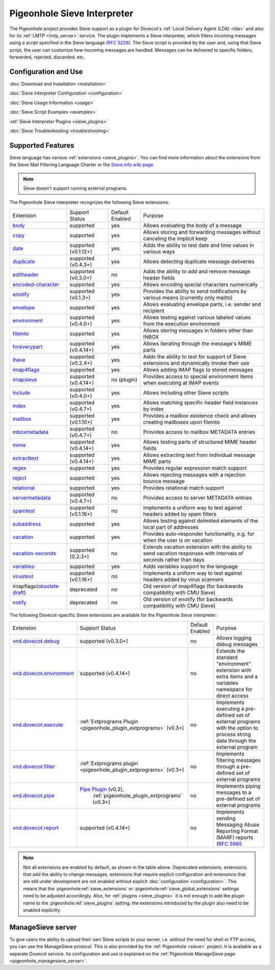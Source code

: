 .. _pigeonhole_sieve_interpreter:

============================
Pigeonhole Sieve Interpreter
============================

The Pigeonhole project provides Sieve support as a plugin for Dovecot's :ref:`Local
Delivery Agent (LDA) <lda>` and also for its :ref:`LMTP
<lmtp_server>` service. The plugin implements a Sieve
interpreter, which filters incoming messages using a script specified in the
Sieve language (`RFC 5228 <https://tools.ietf.org/html/rfc5228>`_). The Sieve
script is provided by the user and, using that Sieve script, the user can
customize how incoming messages are handled. Messages can be delivered to
specific folders, forwarded, rejected, discarded, etc.

Configuration and Use
=====================

:doc:`Download and Installation <installation>`

:doc:`Sieve Interpreter Configuration
<configuration>`

:doc:`Sieve Usage Information <usage>`

:doc:`Sieve Script Examples <examples>`

:ref:`Sieve Interpreter Plugins
<sieve_plugins>`

:doc:`Sieve Troubleshooting
<troubleshooting>`

Supported Features
==================

Sieve language has various :ref:`extensions
<sieve_plugins>`. You can find more
information about the extensions from the Sieve Mail Filtering Language Charter
or the `Sieve.info wiki page <http://sieve.info/>`_.

.. Note:: Sieve doesn't support running external programs.

The Pigeonhole Sieve interpreter recognizes the following Sieve extensions:

================================================================================================   =============================   =====================   =====================================================================================================================================
Extension                                                                                             Support Status                  Default   Enabled               Purpose

`body <https://tools.ietf.org/html/rfc5173>`_                                                        supported                       yes                        Allows evaluating the body of a message
`copy <https://tools.ietf.org/html/rfc3894>`_                                                        supported                       yes                        Allows storing and forwarding messages without canceling the implicit keep
`date <https://tools.ietf.org/html/rfc5260#section-4>`_                                              supported (v0.1.12+)            yes                        Adds the ability to test date and time values in various ways
`duplicate <https://tools.ietf.org/html/rfc7352>`_                                                   supported (v0.4.3+)             yes                        Allows detecting duplicate message deliveries
`editheader <https://tools.ietf.org/html/rfc5293>`_                                                  supported (v0.3.0+)             no                         Adds the ability to add and remove message header fields
`encoded-character <https://tools.ietf.org/html/rfc5228#section-2.4.2.4>`_                           supported                       yes                        Allows encoding special characters numerically
`enotify <https://tools.ietf.org/html/rfc5435>`_                                                     supported (v0.1.3+)             yes                        Provides the ability to send notifications by various means (currently only mailto)
`envelope <https://tools.ietf.org/html/rfc5228#section-5.4>`_                                        supported                       yes                        Allows evaluating envelope parts, i.e. sender and recipient
`environment <https://tools.ietf.org/html/rfc5183>`_                                                 supported (v0.4.0+)             yes                        Allows testing against various labeled values from the execution environment
`fileinto <https://tools.ietf.org/html/rfc5228#section-4.1>`_                                        supported                       yes                        Allows storing messages in folders other than INBOX
`foreverypart <https://tools.ietf.org/html/rfc5703#section-3>`_                                      supported (v0.4.14+)            yes                        Allows iterating through the message's MIME parts
`ihave <https://tools.ietf.org/html/rfc5463>`_                                                       supported (v0.2.4+)             yes                        Adds the ability to test for support of Sieve extensions and dynamically invoke their use
`imap4flags <https://tools.ietf.org/html/rfc5232>`_                                                  supported                       yes                        Allows adding IMAP flags to stored messages
`imapsieve <https://tools.ietf.org/html/rfc6785>`_                                                   supported (v0.4.14+)            no (plugin)                Provides access to special environment items when executing at IMAP events
`include <https://tools.ietf.org/html/rfc6609>`_                                                     supported (v0.4.0+)             yes                        Allows including other Sieve scripts
`index <https://tools.ietf.org/html/rfc5260#section-6>`_                                             supported (v0.4.7+)             yes                        Allows matching specific header field instances by index
`mailbox <https://tools.ietf.org/html/rfc5490#section-3>`_                                           supported (v0.1.10+)            yes                        Provides a mailbox existence check and allows creating mailboxes upon fileinto
`mboxmetadata <https://tools.ietf.org/html/rfc5490>`_                                                supported (v0.4.7+)             no                         Provides access to mailbox METADATA entries
`mime <https://tools.ietf.org/html/rfc5703#section-4>`_                                              supported (v0.4.14+)            yes                        Allows testing parts of structured MIME header fields
`extracttext <https://tools.ietf.org/html/rfc5703#section-7>`_                                       supported (v0.4.14+)            yes                        Allows extracting text from individual message MIME parts
`regex <https://tools.ietf.org/html/draft-murchison-sieve-regex-08>`_                                supported                       yes                        Provides regular expression match support
`reject <https://tools.ietf.org/html/rfc5429#section-2.2>`_                                          supported                       yes                        Allows rejecting messages with a rejection bounce message
`relational <https://tools.ietf.org/html/rfc5231>`_                                                  supported                       yes                        Provides relational match support
`servermetadata <https://tools.ietf.org/html/rfc5490>`_                                              supported (v0.4.7+)             no                         Provides access to server METADATA entries
`spamtest <https://tools.ietf.org/html/rfc5235>`_                                                    supported (v0.1.16+)            no                         Implements a uniform way to test against headers added by spam filters
`subaddress <https://tools.ietf.org/html/rfc5233>`_                                                  supported                       yes                        Allows testing against delimited elements of the local part of addresses
`vacation <https://tools.ietf.org/html/rfc5230>`_                                                    supported                       yes                        Provides auto-responder functionality, e.g. for when the user is on vacation
`vacation-seconds <https://tools.ietf.org/html/rfc6131>`_                                            supported (0.2.3+)              no                         Extends vacation extension with the ability to send vacation responses with intervals of seconds rather than days
`variables <https://tools.ietf.org/html/rfc5229>`_                                                   supported                       yes                        Adds variables support to the language
`virustest <https://tools.ietf.org/html/rfc5235>`_                                                   supported (v0.1.16+)            no                         Implements a uniform way to test against headers added by virus scanners
imapflags(`obsolete draft <https://tools.ietf.org/html/draft-melnikov-sieve-imapflags-03>`_)         deprecated                      no                         Old version of imap4flags (for backwards compatibility with CMU Sieve)
`notify <https://tools.ietf.org/html/draft-martin-sieve-notify-01>`_                                 deprecated                      no                         Old version of enotify (for backwards compatibility with CMU Sieve)
================================================================================================   =============================   =====================   =====================================================================================================================================


The following Dovecot-specific Sieve extensions are available for the
Pigeonhole Sieve interpreter:

============================================================================================================================================   ===================================================================================================================   =====================   ==================================================================================================================================================
Extension                                                                                                                                         Support Status                                                                                                        Default Enabled               Purpose
`vnd.dovecot.debug <https://raw.githubusercontent.com/dovecot/pigeonhole/main/doc/rfc/spec-bosch-sieve-debug.txt>`_                             supported (v0.3.0+)                                                                                                         no                    Allows logging debug messages
`vnd.dovecot.environment <https://raw.githubusercontent.com/dovecot/pigeonhole/main/doc/rfc/spec-bosch-sieve-dovecot-environment.txt>`_         supported (v0.4.14+)                                                                                                        no                    Extends the standard "environment" extension with extra items and a variables namespace for direct access
`vnd.dovecot.execute <https://raw.githubusercontent.com/dovecot/pigeonhole/main/doc/rfc/spec-bosch-sieve-extprograms.txt>`_                     :ref:`Extprograms Plugin <pigeonhole_plugin_extprograms>` (v0.3+)                                                           no                    Implements executing a pre-defined set of external programs with the option to process string data through the external program
`vnd.dovecot.filter <https://raw.githubusercontent.com/dovecot/pigeonhole/main/doc/rfc/spec-bosch-sieve-extprograms.txt>`_                      :ref:`Extprograms plugin <pigeonhole_plugin_extprograms>` (v0.3+)                                                           no                    Implements filtering messages through a pre-defined set of external programs
`vnd.dovecot.pipe <https://raw.githubusercontent.com/dovecot/pigeonhole/main/doc/rfc/spec-bosch-sieve-extprograms.txt>`_                        `Pipe Plugin <https://wiki.dovecot.org/Pigeonhole/Sieve/Plugins/Pipe>`_ (v0.2),                                             no                    Implements piping messages to a pre-defined set of external programs
                                                                                                                                                  :ref:`pigeonhole_plugin_extprograms` (v0.3+)
`vnd.dovecot.report <https://raw.githubusercontent.com/dovecot/pigeonhole/main/doc/rfc/spec-bosch-sieve-report.txt>`_                            supported (v0.4.14+)                                                                                                       no                    Implements sending Messaging Abuse Reporting Format (MARF) reports (`RFC 5965 <https://tools.ietf.org/html/rfc5965>`_
============================================================================================================================================   ===================================================================================================================   =====================   ==================================================================================================================================================


.. Note::

  Not all extensions are enabled by default, as shown in the table above.
  Deprecated extensions, extensions that add the ability to change messages,
  extensions that require explicit configuration and extensions that are still
  under development are not enabled without explicit :doc:`configuration
  <configuration>`. This means that
  the :pigeonhole:ref:`sieve_extensions` or
  :pigeonhole:ref:`sieve_global_extensions` settings need to be
  adjusted accordingly. Also, for :ref:`plugins
  <sieve_plugins>` it is not enough to add
  the plugin name to the :pigeonhole:ref:`sieve_plugins` setting;
  the extensions introduced by the plugin also need to be enabled explicitly.


ManageSieve server
==================

To give users the ability to upload their own Sieve scripts to your server,
i.e. without the need for shell or FTP access, you can use the ManageSieve
protocol. This is also provided by the :ref:`Pigeonhole
<sieve>` project. It is available as a separate
Dovecot service. Its configuration and use is explained on the :ref:`Pigeonhole
ManageSieve page <pigeonhole_managesieve_server>`.
